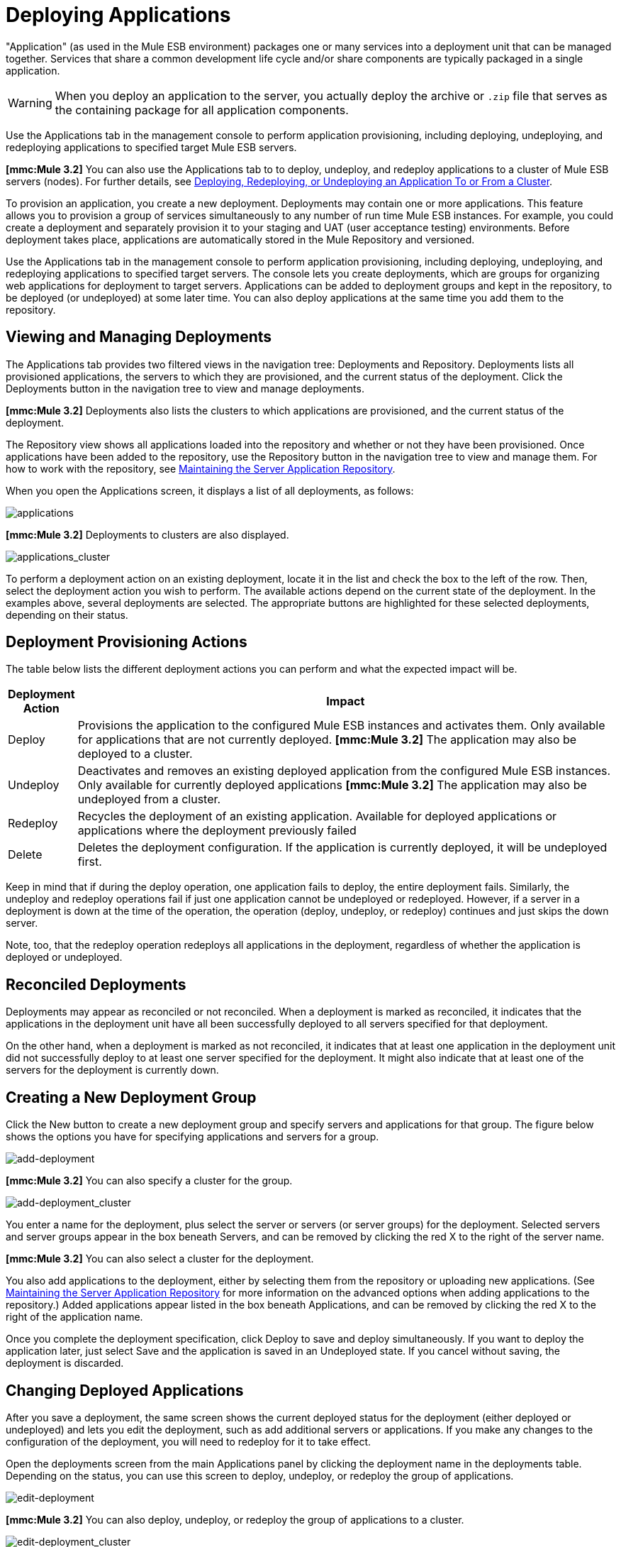 = Deploying Applications

"Application" (as used in the Mule ESB environment) packages one or many services into a deployment unit that can be managed together. Services that share a common development life cycle and/or share components are typically packaged in a single application.

[WARNING]
When you deploy an application to the server, you actually deploy the archive or `.zip` file that serves as the containing package for all application components.

Use the Applications tab in the management console to perform application provisioning, including deploying, undeploying, and redeploying applications to specified target Mule ESB servers.

*[mmc:Mule 3.2]* You can also use the Applications tab to to deploy, undeploy, and redeploy applications to a cluster of Mule ESB servers (nodes). For further details, see link:/mule-management-console/v/3.2/deploying-redeploying-or-undeploying-an-application-to-or-from-a-cluster[Deploying, Redeploying, or Undeploying an Application To or From a Cluster].

To provision an application, you create a new deployment. Deployments may contain one or more applications. This feature allows you to provision a group of services simultaneously to any number of run time Mule ESB instances. For example, you could create a deployment and separately provision it to your staging and UAT (user acceptance testing) environments. Before deployment takes place, applications are automatically stored in the Mule Repository and versioned.

Use the Applications tab in the management console to perform application provisioning, including deploying, undeploying, and redeploying applications to specified target servers. The console lets you create deployments, which are groups for organizing web applications for deployment to target servers. Applications can be added to deployment groups and kept in the repository, to be deployed (or undeployed) at some later time. You can also deploy applications at the same time you add them to the repository.

== Viewing and Managing Deployments

The Applications tab provides two filtered views in the navigation tree: Deployments and Repository. Deployments lists all provisioned applications, the servers to which they are provisioned, and the current status of the deployment. Click the Deployments button in the navigation tree to view and manage deployments.

*[mmc:Mule 3.2]* Deployments also lists the clusters to which applications are provisioned, and the current status of the deployment.

The Repository view shows all applications loaded into the repository and whether or not they have been provisioned. Once applications have been added to the repository, use the Repository button in the navigation tree to view and manage them. For how to work with the repository, see link:/mule-management-console/v/3.2/maintaining-the-server-application-repository[Maintaining the Server Application Repository].

When you open the Applications screen, it displays a list of all deployments, as follows:

image:applications.png[applications]

*[mmc:Mule 3.2]* Deployments to clusters are also displayed.

image:applications_cluster.png[applications_cluster]

To perform a deployment action on an existing deployment, locate it in the list and check the box to the left of the row. Then, select the deployment action you wish to perform. The available actions depend on the current state of the deployment. In the examples above, several deployments are selected. The appropriate buttons are highlighted for these selected deployments, depending on their status.

== Deployment Provisioning Actions

The table below lists the different deployment actions you can perform and what the expected impact will be.

[%header,cols="10a,90a"]
|===
|Deployment Action |Impact
|Deploy |Provisions the application to the configured Mule ESB instances and activates them. Only available for applications that are not currently deployed.
*[mmc:Mule 3.2]* The application may also be deployed to a cluster.
|Undeploy |Deactivates and removes an existing deployed application from the configured Mule ESB instances. Only available for currently deployed applications
*[mmc:Mule 3.2]* The application may also be undeployed from a cluster.
|Redeploy |Recycles the deployment of an existing application. Available for deployed applications or applications where the deployment previously failed
|Delete |Deletes the deployment configuration. If the application is currently deployed, it will be undeployed first.
|===

Keep in mind that if during the deploy operation, one application fails to deploy, the entire deployment fails. Similarly, the undeploy and redeploy operations fail if just one application cannot be undeployed or redeployed. However, if a server in a deployment is down at the time of the operation, the operation (deploy, undeploy, or redeploy) continues and just skips the down server.

Note, too, that the redeploy operation redeploys all applications in the deployment, regardless of whether the application is deployed or undeployed.

== Reconciled Deployments

Deployments may appear as reconciled or not reconciled. When a deployment is marked as reconciled, it indicates that the applications in the deployment unit have all been successfully deployed to all servers specified for that deployment.

On the other hand, when a deployment is marked as not reconciled, it indicates that at least one application in the deployment unit did not successfully deploy to at least one server specified for the deployment. It might also indicate that at least one of the servers for the deployment is currently down.

== Creating a New Deployment Group

Click the New button to create a new deployment group and specify servers and applications for that group. The figure below shows the options you have for specifying applications and servers for a group.

image:add-deployment.png[add-deployment]

*[mmc:Mule 3.2]* You can also specify a cluster for the group.

image:add-deployment_cluster.png[add-deployment_cluster]

You enter a name for the deployment, plus select the server or servers (or server groups) for the deployment. Selected servers and server groups appear in the box beneath Servers, and can be removed by clicking the red X to the right of the server name.

*[mmc:Mule 3.2]* You can also select a cluster for the deployment.

You also add applications to the deployment, either by selecting them from the repository or uploading new applications. (See link:/mule-management-console/v/3.2/maintaining-the-server-application-repository[Maintaining the Server Application Repository] for more information on the advanced options when adding applications to the repository.) Added applications appear listed in the box beneath Applications, and can be removed by clicking the red X to the right of the application name.

Once you complete the deployment specification, click Deploy to save and deploy simultaneously. If you want to deploy the application later, just select Save and the application is saved in an Undeployed state. If you cancel without saving, the deployment is discarded.

== Changing Deployed Applications

After you save a deployment, the same screen shows the current deployed status for the deployment (either deployed or undeployed) and lets you edit the deployment, such as add additional servers or applications. If you make any changes to the configuration of the deployment, you will need to redeploy for it to take effect.

Open the deployments screen from the main Applications panel by clicking the deployment name in the deployments table. Depending on the status, you can use this screen to deploy, undeploy, or redeploy the group of applications.

image:edit-deployment.png[edit-deployment]

*[mmc:Mule 3.2]* You can also deploy, undeploy, or redeploy the group of applications to a cluster.

image:edit-deployment_cluster.png[edit-deployment_cluster]

link:/mule-management-console/v/3.2/monitoring-a-server[<< Previous: *Monitoring a Server*]

link:/mule-management-console/v/3.2/maintaining-the-server-application-repository[Next: *Maintaining the Server Application Repository* >>]
